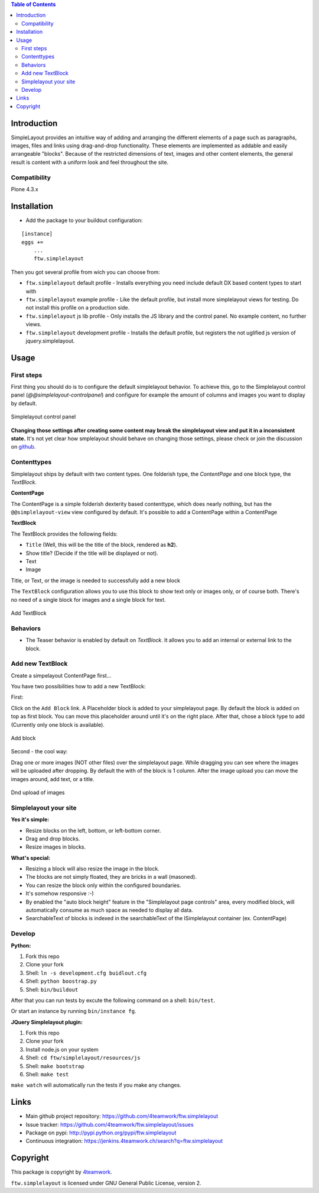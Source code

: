 

.. contents:: Table of Contents




Introduction
============


SimpleLayout provides an intuitive way of adding and arranging the different
elements of a page such as paragraphs, images, files and links using
drag-and-drop functionality.
These elements are implemented as addable and easily arrangeable "blocks".
Because of the restricted dimensions of text, images and other content elements,
the general result is content with a uniform look and feel throughout the site.


Compatibility
-------------

Plone 4.3.x

.. image:: https://jenkins.4teamwork.ch/job/ftw.simplelayout-master-test-plone-4.3.x.cfg/badge/icon
   :target: https://jenkins.4teamwork.ch/job/ftw.simplelayout-master-test-plone-4.3.x.cfg


Installation
============

- Add the package to your buildout configuration:

::

    [instance]
    eggs +=
        ...
        ftw.simplelayout


Then you got several profile from wich you can choose from:

- ``ftw.simplelayout`` default profile - Installs everything you need include default
  DX based content types to start with

- ``ftw.simplelayout`` example profile - Like the default profile, but install more
  simplelayout views for testing. Do not install this profile on a production side.

- ``ftw.simplelayout`` js lib profile - Only installs the JS library and the control panel.
  No example content, no further views.


- ``ftw.simplelayout`` development profile - Installs the default profile, but registers
  the not uglified js version of jquery.simplelayout.


Usage
=====

First steps
-----------

First thing you should do is to configure the default simplelayout behavior.
To achieve this, go to the Simplelayout control panel
(`@@simplelayout-controlpanel`) and configure for example the amount of columns
and images you want to display by default.

.. figure:: ./docs/_static/control_panel.png
   :align: center
   :alt: Simplelayout control panel

   Simplelayout control panel

**Changing those settings after creating some content may break the simplelayout
view and put it in a inconsistent state.** It's not yet clear how smplelayout
should behave on changing those settings, please check or join the discussion
on `github <https://github.com/4teamwork/ftw.simplelayout/issues/33>`_.


Contenttypes
------------

Simplelayout ships by default with two content types.
One folderish type, the `ContentPage` and one block type, the `TextBlock`.


**ContentPage**

The ContentPage is a simple folderish dexterity based contenttype, which
does nearly nothing, but has the ``@@simplelayout-view`` view configured by default.
It's possible to add a ContentPage within a ContentPage

**TextBlock**

The TextBlock provides the following fields:

- ``Title`` (Well, this will be the title of the block, rendered as **h2**).
- Show title? (Decide if the title will be displayed or not).
- Text
- Image

Title, or Text, or the image is needed to successfully add a new block

The ``TextBlock`` configuration allows you to use this block to show text
only or images only, or of course both. There's no need of a single block for
images and a single block for text.

.. figure:: ./docs/_static/add_textblock.png
   :align: center
   :alt: Add TextBlock

   Add TextBlock


Behaviors
---------

- The Teaser behavior is enabled by default on `TextBlock`. It allows you to add an
  internal or external link to the block.


Add new TextBlock
-----------------

Create a simpelayout ContentPage first...

You have two possibilities how to add a new TextBlock:

First:

Click on the ``Add Block`` link.
A Placeholder block is added to your simplelayout page.
By default the block is added on top as first block.
You can move this placeholder around until it's on the right place.
After that, chose a block type to add (Currently only one block is available).

.. figure:: ./docs/_static/add_block.png
   :align: center
   :alt: Add block

   Add block


Second - the cool way:

Drag one or more images (NOT other files) over the simplelayout page.
While dragging you can see where the images will be uploaded after dropping.
By default the with of the block is 1 column.
After the image upload you can move the images around, add text, or a title.

.. figure:: ./docs/_static/multi_upload.png
   :align: center
   :alt: DnD upload of images

   Dnd upload of images


Simplelayout your site
----------------------

**Yes it's simple:**

- Resize blocks on the left, bottom, or left-bottom corner.
- Drag and drop blocks.
- Resize images in blocks.

**What's special:**

- Resizing a block will also resize the image in the block.
- The blocks are not simply floated, they are bricks in a wall (masoned).
- You can resize the block only within the configured boundaries.
- It's somehow responsive :-)
- By enabled the "auto block height" feature in the "Simplelayout page controls"
  area, every modified block, will automatically consume as much space as needed
  to display all data.
- SearchableText of blocks is indexed in the searchableText of the ISimplelayout container (ex. ContentPage)


Develop
-------

**Python:**

1. Fork this repo
2. Clone your fork
3. Shell: ``ln -s development.cfg buidlout.cfg``
4. Shell: ``python boostrap.py``
5. Shell: ``bin/buildout``

After that you can run tests by excute the following command on a shell: ``bin/test``.

Or start an instance by running ``bin/instance fg``.


**JQuery Simplelayout plugin:**

1. Fork this repo
2. Clone your fork
3. Install node.js on your system
4. Shell: ``cd ftw/simplelayout/resources/js``
5. Shell: ``make bootstrap``
6. Shell: ``make test``

``make watch`` will automatically run the tests if you make any changes.


Links
=====

- Main github project repository: https://github.com/4teamwork/ftw.simplelayout
- Issue tracker: https://github.com/4teamwork/ftw.simplelayout/issues
- Package on pypi: http://pypi.python.org/pypi/ftw.simplelayout
- Continuous integration: https://jenkins.4teamwork.ch/search?q=ftw.simplelayout


Copyright
=========

This package is copyright by `4teamwork <http://www.4teamwork.ch/>`_.

``ftw.simplelayout`` is licensed under GNU General Public License, version 2.
